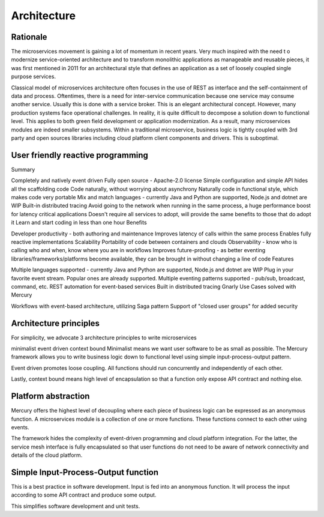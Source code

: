 Architecture
=============

Rationale
-------------------------------------------
The microservices movement is gaining a lot of momentum in recent years. Very much inspired with the need t o modernize service-oriented architecture and to transform monolithic applications as manageable and reusable pieces, it was first mentioned in 2011 for an architectural style that defines an application as a set of loosely coupled single purpose services.

Classical model of microservices architecture often focuses in the use of REST as interface and the self-containment of data and process. Oftentimes, there is a need for inter-service communication because one service may consume another service. Usually this is done with a service broker. This is an elegant architectural concept. However, many production systems face operational challenges. In reality, it is quite difficult to decompose a solution down to functional level. This applies to both green field development or application modernization. As a result, many microservices modules are indeed smaller subsystems. Within a traditional microservice, business logic is tightly coupled with 3rd party and open sources libraries including cloud platform client components and drivers. This is suboptimal.

User friendly reactive programming
-------------------------------------------
Summary

Completely and natively event driven
Fully open source - Apache-2.0 license
Simple configuration and simple API hides all the scaffolding code
Code naturally, without worrying about asynchrony
Naturally code in functional style, which makes code very portable
Mix and match languages - currently Java and Python are supported, Node.js and dotnet are WIP
Built-in distributed tracing
Avoid going to the network when running in the same process, a huge performance boost for latency critical applications
Doesn't require all services to adopt, will provide the same benefits to those that do adopt it
Learn and start coding in less than one hour
Benefits

Developer productivity - both authoring and maintenance
Improves latency of calls within the same process
Enables fully reactive implementations
Scalability
Portability of code between containers and clouds
Observability - know who is calling who and when, know where you are in workflows
Improves future-proofing - as better eventing libraries/frameworks/platforms become available, they can be brought in without changing a line of code
Features

Multiple languages supported - currently Java and Python are supported, Node.js and dotnet are WIP
Plug in your favorite event stream. Popular ones are already supported.
Multiple eventing patterns supported - pub/sub, broadcast, command, etc.
REST automation for event-based services
Built in distributed tracing
Gnarly Use Cases solved with Mercury

Workflows with event-based architecture, utilizing Saga pattern
Support of "closed user groups" for added security

Architecture principles
-------------------------------------------
For simplicity, we advocate 3 architecture principles to write microservices

minimalist
event driven
context bound
Minimalist means we want user software to be as small as possible. The Mercury framework allows you to write business logic down to functional level using simple input-process-output pattern.

Event driven promotes loose coupling. All functions should run concurrently and independently of each other.

Lastly, context bound means high level of encapsulation so that a function only expose API contract and nothing else.

Platform abstraction
-------------------------------------------
Mercury offers the highest level of decoupling where each piece of business logic can be expressed as an anonymous function. A microservices module is a collection of one or more functions. These functions connect to each other using events.

The framework hides the complexity of event-driven programming and cloud platform integration. For the latter, the service mesh interface is fully encapsulated so that user functions do not need to be aware of network connectivity and details of the cloud platform.

Simple Input-Process-Output function
-------------------------------------------
This is a best practice in software development. Input is fed into an anonymous function. It will process the input according to some API contract and produce some output.

This simplifies software development and unit tests.
